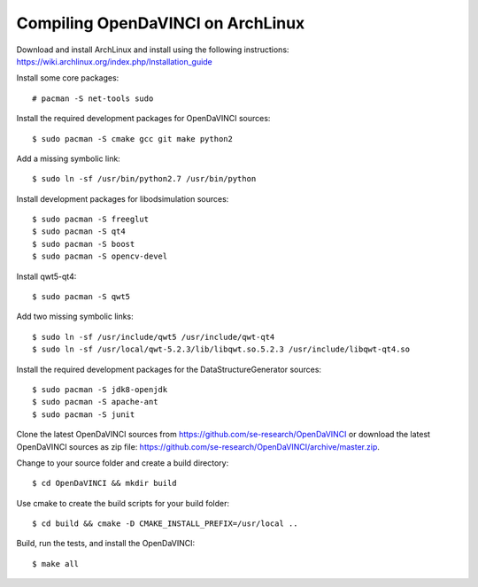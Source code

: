 Compiling OpenDaVINCI on ArchLinux
----------------------------------

Download and install ArchLinux and install using the following instructions: https://wiki.archlinux.org/index.php/Installation_guide

.. Install some core packages::

    # pacman -S net-tools openssh sudo

Install some core packages::

    # pacman -S net-tools sudo

Install the required development packages for OpenDaVINCI sources::

    $ sudo pacman -S cmake gcc git make python2

Add a missing symbolic link::

    $ sudo ln -sf /usr/bin/python2.7 /usr/bin/python

Install development packages for libodsimulation sources::

    $ sudo pacman -S freeglut
    $ sudo pacman -S qt4
    $ sudo pacman -S boost
    $ sudo pacman -S opencv-devel

Install qwt5-qt4::

    $ sudo pacman -S qwt5

Add two missing symbolic links::

    $ sudo ln -sf /usr/include/qwt5 /usr/include/qwt-qt4
    $ sudo ln -sf /usr/local/qwt-5.2.3/lib/libqwt.so.5.2.3 /usr/include/libqwt-qt4.so

.. Install the required development packages for host-tools sources:

    $ sudo pacman -S libusb

.. Add a missing symbolic link:

    $ sudo ln -sf /usr/include/libusb-1.0/libusb.h /usr/include/usb.h

Install the required development packages for the DataStructureGenerator sources::

    $ sudo pacman -S jdk8-openjdk
    $ sudo pacman -S apache-ant
    $ sudo pacman -S junit

Clone the latest OpenDaVINCI sources from https://github.com/se-research/OpenDaVINCI or download
the latest OpenDaVINCI sources as zip file: https://github.com/se-research/OpenDaVINCI/archive/master.zip.

Change to your source folder and create a build directory::

    $ cd OpenDaVINCI && mkdir build

Use cmake to create the build scripts for your build folder::

    $ cd build && cmake -D CMAKE_INSTALL_PREFIX=/usr/local ..

Build, run the tests, and install the OpenDaVINCI::

    $ make all

